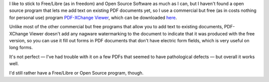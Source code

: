 .. title: PDF-XChange Viewer
.. slug: pdf-xchange-viewer
.. date: 2009-04-28 11:12:45 UTC-05:00
.. tags: computer,pdf,tools
.. category: computer/tools
.. link: 
.. description: 
.. type: text


I like to stick to Free/Libre (as in freedom) and Open Source Software
as much as I can, but I haven't found a open source program that lets
me add text on existing PDF documents yet, so I use a commercial but
free (as in costs nothing for personal use) program
`PDF-XChange Viewer`_, which can be downloaded here_.


.. _`PDF-XChange Viewer`: http://www.docu-track.com/home/prod_user/PDF-XChange_Tools/pdfx_viewer

.. _here: http://www.docu-track.com/downloads/users/

Unlike most of the other commercial but free programs that allow you
to add text to existing documents, PDF-XChange Viewer doesn't add any
nagware watermarking to the document to indicate that it was produced
with the free version, so you can use it fill out forms in PDF
documents that don't have electric form fields, which is very useful on
long forms.

It's not perfect — I've had trouble with it on a few PDFs that seemed
to have pathological defects — but overall it works well.

I'd still rather have a Free/Libre or Open Source program, though.

